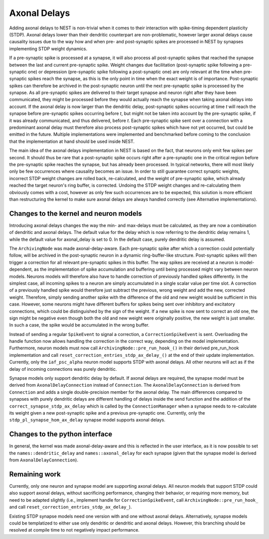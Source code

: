 .. _axonal_delays_dev:

Axonal Delays
=============

Adding axonal delays to NEST is non-trivial when it comes to their interaction with spike-timing dependent plasticity (STDP).
Axonal delays lower than their dendritic counterpart are non-problematic, however larger axonal delays cause causality
issues due to the way how and when pre- and post-synaptic spikes are processed in NEST by synapses implementing STDP weight dynamics.

If a pre-synaptic spike is processed at a synapse, it will also process all post-synaptic spikes that reached the synapse
between the last and current pre-synaptic spike. Weight changes due facilitation (post-synaptic spike following a
pre-synaptic one) or depression (pre-synaptic spike following a post-synaptic one) are only relevant at the time when pre-synaptic spikes
reach the synapse, as this is the only point in time when the exact weight is of importance. Post-synaptic spikes can
therefore be archived in the post-synaptic neuron until the next pre-synaptic spike is processed by the synapse.
As all pre-synaptic spikes are delivered to their target synapse and neuron right after they have been communicated,
they might be processed before they would actually reach the synapse when taking axonal delays into account.
If the axonal delay is now larger than the dendritic delay, post-synaptic
spikes occurring at time `t` will reach the synapse before pre-synaptic spikes occurring before `t`,
but might not be taken into account by the pre-synaptic spike, if it was already communicated,
and thus delivered, before `t`. Each pre-synaptic spike sent over a connection
with a predominant axonal delay must therefore also process post-synaptic spikes which have not yet occurred,
but could be emitted in the future. Multiple implementations were implemented and
benchmarked before coming to the conclusion that the implementation at hand should be used inside NEST.

The main idea of the axonal delays implementation in NEST is based on the fact, that neurons only emit few spikes per second.
It should thus be rare that a post-synaptic spike occurs right after a pre-synaptic one in the critical region before
the pre-synaptic spike reaches the synapse, but has already been processed. In typical networks, there will most likely
only be few occurrences where causality becomes an issue. In order to still guarantee correct synaptic weights,
incorrect STDP weight changes are rolled back, re-calculated, and the weight of pre-synaptic spike, which already reached
the target neuron's ring buffer, is corrected. Undoing the STDP weight changes and re-calculating them obviously comes
with a cost, however as only few such occurrences are to be expected, this solution is more efficient than restructuring
the kernel to make sure axonal delays are always handled correctly (see Alternative implementations).

Changes to the kernel and neuron models
---------------------------------------

Introducing axonal delays changes the way the min- and max-delays must be calculated, as they are now a combination of
dendritic and axonal delays. The default value for the delay which is now referring to the dendritic delay remains 1,
while the default value for axonal_delay is set to 0. In the default case, purely dendritic delay is assumed.

The ``ArchivingNode`` was made axonal-delay-aware. Each pre-synaptic spike after which a correction could potentially follow,
will be archived in the post-synaptic neuron in a dynamic ring-buffer-like structure. Post-synaptic spikes will then
trigger a correction for all relevant pre-synaptic spikes in this buffer. The way spikes are received at a neuron is
model-dependent, as the implementation of spike accumulation and buffering until being processed might vary between
neuron models. Neurons models will therefore also have to handle correction of previously handled spikes differently.
In the simplest case, all incoming spikes to a neuron are simply accumulated in a single scalar value per time slot.
A correction of a previously handled spike would therefore just subtract the previous, wrong weight and add the new,
corrected weight. Therefore, simply sending another spike with the difference of the old and new weight would be
sufficient in this case. However, some neurons might have different buffers for spikes being sent over inhibitory and
excitatory connections, which could be distinguished by the sign of the weight. If a new spike is now sent to correct
an old one, the sign might be negative even though both the old and new weight were originally positive, the new weight
is just smaller. In such a case, the spike would be accumulated in the wrong buffer.

Instead of sending a regular ``SpikeEvent`` to signal a correction, a ``CorrectionSpikeEvent`` is sent. Overloading the handle
function now allows handling the correction in the correct way, depending on the model implementation.
Furthermore, neuron models must now call ``ArchivingNode::pre_run_hook_()`` in their derived pre_run_hook implementation
and call ``reset_correction_entries_stdp_ax_delay_()`` at the end of their update implementation.
Currently, only the ``iaf_psc_alpha`` neuron model supports STDP with axonal delays.
All other neurons will act as if the delay of incoming connections was purely dendritic.

Synapse models only support dendritic delay by default. If axonal delays are required, the synapse model must be derived
from ``AxonalDelayConnection`` instead of ``Connection``. The ``AxonalDelayConnection`` is derived from ``Connection`` and adds a single
double-precision member for the axonal delay. The main differences compared to synapses with purely dendritic delays are
different handling of delays inside the send function and the addition of the ``correct_synapse_stdp_ax_delay`` which is
called by the ``ConnectionManager`` when a synapse needs to re-calculate its weight given a new post-synaptic spike and a previous pre-synaptic one.
Currently, only the ``stdp_pl_synapse_hom_ax_delay`` synapse model supports axonal delays.

Changes to the python interface
-------------------------------

In general, the kernel was made axonal-delay-aware and this is reflected in the user interface, as it is now possible
to set the ``names::dendritic_delay`` and ``names::axonal_delay`` for each synapse (given that the synapse model is
derived from ``AxonalDelayConnection``).

Remaining work
---------------


Currently, only one neuron and synapse model are supporting axonal delays. All neuron models that support STDP could
also support axonal delays, without sacrificing performance, changing their behavior, or requiring more memory, but need
to be adapted slightly (i.e., implement handle for ``CorrectionSpikeEvent``, call ``ArchivingNode::pre_run_hook_`` and call
``reset_correction_entries_stdp_ax_delay_``).

Existing STDP synapse models need one version with and one without axonal delays. Alternatively, synapse models could
be templatized to either use only dendritic or dendritic and axonal delays. However, this branching should be resolved
at compile time to not negatively impact performance.

